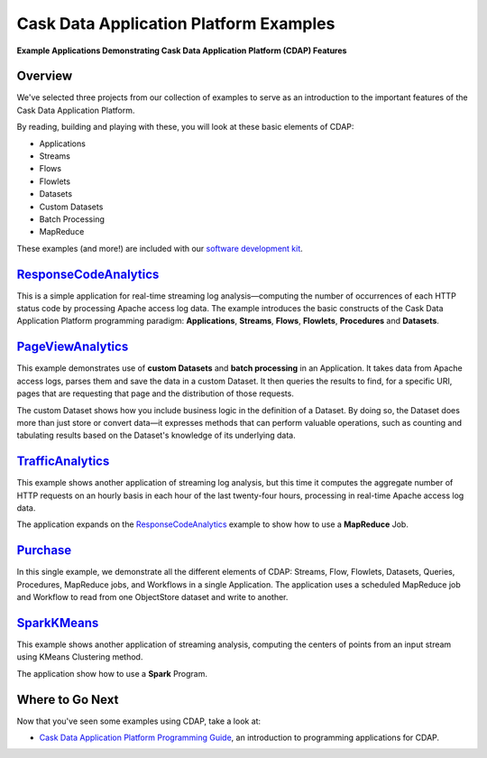 .. :Author: Cask Data, Inc.
   :Description: Cask Data Application Platform Examples

=======================================
Cask Data Application Platform Examples
=======================================

**Example Applications Demonstrating Cask Data Application Platform (CDAP) Features**

Overview
========

We've selected three projects from our collection of examples to serve as
an introduction to the important features of the Cask Data Application Platform.

By reading, building and playing with these, you will look at these basic
elements of CDAP:

- Applications
- Streams
- Flows
- Flowlets
- Datasets
- Custom Datasets
- Batch Processing
- MapReduce

These examples (and more!) are included with our
`software development kit <http://cask.co/download>`__.

`ResponseCodeAnalytics <responseCodeAnalytics.html>`_
======================================================================
This is a simple application for real-time streaming log analysis—computing 
the number of occurrences of each HTTP status code by processing Apache access log data. 
The example introduces the basic constructs of the Cask Data Application Platform programming paradigm:
**Applications**, **Streams**, **Flows**, **Flowlets**, **Procedures** and **Datasets**.

`PageViewAnalytics <pageViewAnalytics.html>`_
==============================================================
This example demonstrates use of **custom Datasets** and **batch processing** in an Application.
It takes data from Apache access logs,
parses them and save the data in a custom Dataset. It then queries the results to find,
for a specific URI, pages that are requesting that page and the distribution of those requests.

The custom Dataset shows how you include business logic in the definition of a Dataset.
By doing so, the Dataset does more than just store or convert data—it
expresses methods that can perform valuable operations, such as counting and tabulating results
based on the Dataset's knowledge of its underlying data.

`TrafficAnalytics <trafficAnalytics.html>`_
=======================================================================
This example shows another application of streaming log analysis, but this time it
computes the aggregate number of HTTP requests on an hourly basis
in each hour of the last twenty-four hours, processing in real-time Apache access log data.
 
The application expands on the `ResponseCodeAnalytics`_ example to show how to use a **MapReduce** Job.

`Purchase <purchase.html>`_
=======================================================================
In this single example, we demonstrate all the different elements of CDAP:
Streams, Flow, Flowlets, Datasets, Queries, Procedures, MapReduce jobs, and Workflows 
in a single Application.
The application uses a scheduled MapReduce job and Workflow to read from one ObjectStore dataset
and write to another.

`SparkKMeans <sparkKMeans.html>`_
=======================================================================
This example shows another application of streaming analysis, computing the centers of points from an input stream using KMeans Clustering method.

The application show how to use a **Spark** Program.

Where to Go Next
================
Now that you've seen some examples using CDAP, take a look at:

- `Cask Data Application Platform Programming Guide <../programming.html>`__,
  an introduction to programming applications for CDAP.
